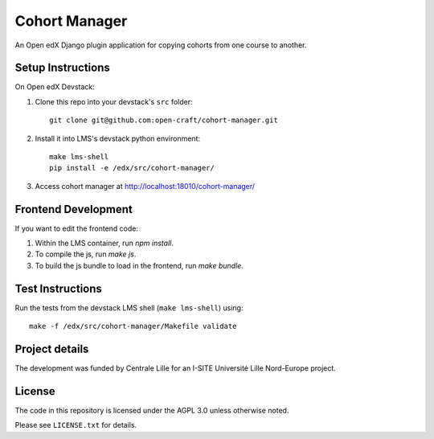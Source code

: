 Cohort Manager
==========

An Open edX Django plugin application for copying cohorts from one course to
another.

Setup Instructions
------------------

On Open edX Devstack:

1. Clone this repo into your devstack's ``src`` folder::

    git clone git@github.com:open-craft/cohort-manager.git

2. Install it into LMS's devstack python environment::

    make lms-shell
    pip install -e /edx/src/cohort-manager/

3. Access cohort manager at http://localhost:18010/cohort-manager/

Frontend Development
--------------------

If you want to edit the frontend code:

1. Within the LMS container, run `npm install`.
2. To compile the js, run `make js`.
3. To build the js bundle to load in the frontend, run `make bundle`.


Test Instructions
-----------------

Run the tests from the devstack LMS shell (``make lms-shell``) using::

    make -f /edx/src/cohort-manager/Makefile validate

Project details
---------------
The development was funded by Centrale Lille for an I-SITE Université Lille Nord-Europe project.

License
-------

The code in this repository is licensed under the AGPL 3.0 unless otherwise noted.

Please see ``LICENSE.txt`` for details.
